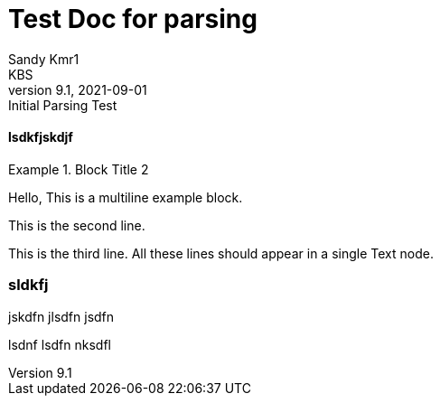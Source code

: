= Test Doc for parsing
Sandy Kmr1; KBS
v9.1, 2021-09-01: Initial Parsing Test

==== lsdkfjskdjf

.Block Title 2
====
Hello, This is a multiline example block.
=====
This is the second line.
=====
This is the third line.
All these lines should appear in a single Text node.
====

=== sldkfj

jskdfn
jlsdfn
jsdfn

=====
lsdnf
lsdfn
nksdfl
=====
